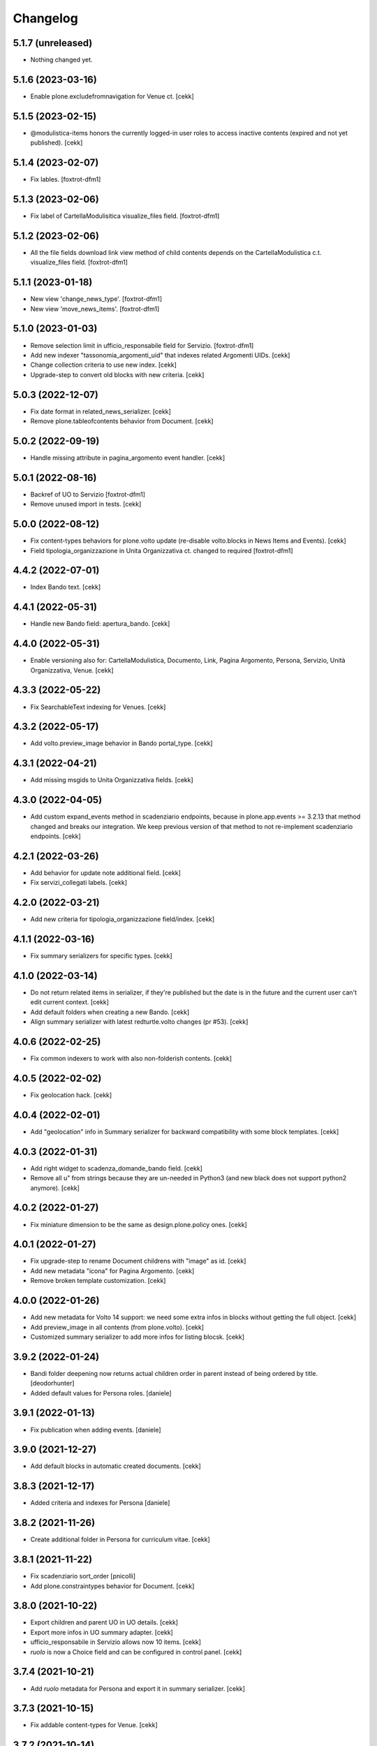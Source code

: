 Changelog
=========

5.1.7 (unreleased)
------------------

- Nothing changed yet.


5.1.6 (2023-03-16)
------------------

- Enable plone.excludefromnavigation for Venue ct.
  [cekk]


5.1.5 (2023-02-15)
------------------

- @modulistica-items honors the currently logged-in user roles to access inactive contents (expired and not yet published).
  [cekk]


5.1.4 (2023-02-07)
------------------

- Fix lables.
  [foxtrot-dfm1]

5.1.3 (2023-02-06)
------------------

- Fix label of CartellaModulisitica visualize_files field.
  [foxtrot-dfm1]


5.1.2 (2023-02-06)
------------------

- All the file fields download link view method of child contents depends
  on the CartellaModulistica c.t. visualize_files field.
  [foxtrot-dfm1]


5.1.1 (2023-01-18)
------------------

- New view 'change_news_type'.
  [foxtrot-dfm1]
- New view 'move_news_items'.
  [foxtrot-dfm1]


5.1.0 (2023-01-03)
------------------

- Remove selection limit in ufficio_responsabile field for Servizio.
  [foxtrot-dfm1]
- Add new indexer "tassonomia_argomenti_uid" that indexes related Argomenti UIDs.
  [cekk]
- Change collection criteria to use new index.
  [cekk]
- Upgrade-step to convert old blocks with new criteria.
  [cekk]

5.0.3 (2022-12-07)
------------------

- Fix date format in related_news_serializer.
  [cekk]
- Remove plone.tableofcontents behavior from Document.
  [cekk]

5.0.2 (2022-09-19)
------------------

- Handle missing attribute in pagina_argomento event handler.
  [cekk]


5.0.1 (2022-08-16)
------------------

- Backref of UO to Servizio
  [foxtrot-dfm1]
- Remove unused import in tests.
  [cekk]

5.0.0 (2022-08-12)
------------------

- Fix content-types behaviors for plone.volto update (re-disable volto.blocks in News Items and Events).
  [cekk]
- Field tipologia_organizzazione in Unita Organizzativa ct. changed to required
  [foxtrot-dfm1]

4.4.2 (2022-07-01)
------------------

- Index Bando text.
  [cekk]


4.4.1 (2022-05-31)
------------------

- Handle new Bando field: apertura_bando.
  [cekk]


4.4.0 (2022-05-31)
------------------

- Enable versioning also for: CartellaModulistica, Documento, Link, Pagina Argomento, Persona, Servizio, Unità Organizzativa, Venue.
  [cekk]


4.3.3 (2022-05-22)
------------------

- Fix SearchableText indexing for Venues.
  [cekk]


4.3.2 (2022-05-17)
------------------

- Add volto.preview_image behavior in Bando portal_type.
  [cekk]


4.3.1 (2022-04-21)
------------------

- Add missing msgids to Unita Organizzativa fields.
  [cekk]


4.3.0 (2022-04-05)
------------------

- Add custom expand_events method in scadenziario endpoints, because in plone.app.events >= 3.2.13
  that method changed and breaks our integration. We keep previous version of that method to
  not re-implement scadenziario endpoints.
  [cekk]


4.2.1 (2022-03-26)
------------------

- Add behavior for update note additional field.
  [cekk]
- Fix servizi_collegati labels.
  [cekk]


4.2.0 (2022-03-21)
------------------

- Add new criteria for tipologia_organizzazione field/index.
  [cekk]


4.1.1 (2022-03-16)
------------------

- Fix summary serializers for specific types.
  [cekk]


4.1.0 (2022-03-14)
------------------

- Do not return related items in serializer, if they're published but the date is in the future and the current user can't edit current context.
  [cekk]
- Add default folders when creating a new Bando.
  [cekk]
- Align summary serializer with latest redturtle.volto changes (pr #53).
  [cekk]

4.0.6 (2022-02-25)
------------------

- Fix common indexers to work with also non-folderish contents.
  [cekk]


4.0.5 (2022-02-02)
------------------

- Fix geolocation hack.
  [cekk]


4.0.4 (2022-02-01)
------------------

- Add "geolocation" info in Summary serializer for backward compatibility with some block templates.
  [cekk]


4.0.3 (2022-01-31)
------------------

- Add right widget to scadenza_domande_bando field.
  [cekk]
- Remove all u" from strings because they are un-needed in Python3 (and new black does not support python2 anymore).
  [cekk]

4.0.2 (2022-01-27)
------------------

- Fix miniature dimension to be the same as design.plone.policy ones.
  [cekk]


4.0.1 (2022-01-27)
------------------

- Fix upgrade-step to rename Document childrens with "image" as id.
  [cekk]
- Add new metadata "icona" for Pagina Argomento.
  [cekk]
- Remove broken template customization.
  [cekk]


4.0.0 (2022-01-26)
------------------

- Add new metadata for Volto 14 support: we need some extra infos in blocks without getting the full object.
  [cekk]
- Add preview_image in all contents (from plone.volto).
  [cekk]
- Customized summary serializer to add more infos for listing blocsk.
  [cekk]


3.9.2 (2022-01-24)
------------------

- Bandi folder deepening now returns actual children order in parent instead of being ordered by title.
  [deodorhunter]
- Added default values for Persona roles.
  [daniele]


3.9.1 (2022-01-13)
------------------

- Fix publication when adding events.
  [daniele]


3.9.0 (2021-12-27)
------------------

- Add default blocks in automatic created documents.
  [cekk]


3.8.3 (2021-12-17)
------------------

- Added criteria and indexes for Persona
  [daniele]


3.8.2 (2021-11-26)
------------------

- Create additional folder in Persona for curriculum vitae.
  [cekk]


3.8.1 (2021-11-22)
------------------

- Fix scadenziario sort_order
  [pnicolli]
- Add plone.constraintypes behavior for Document.
  [cekk]

3.8.0 (2021-10-22)
------------------

- Export children and parent UO in UO details.
  [cekk]
- Export more infos in UO summary adapter.
  [cekk]
- ufficio_responsabile in Servizio allows now 10 items.
  [cekk]
- *ruolo* is now a Choice field and can be configured in control panel.
  [cekk]

3.7.4 (2021-10-21)
------------------

- Add *ruolo* metadata for Persona and export it in summary serializer.
  [cekk]


3.7.3 (2021-10-15)
------------------

- Fix addable content-types for Venue.
  [cekk]


3.7.2 (2021-10-14)
------------------

- Import p.a.caching.
  [cekk]


3.7.1 (2021-10-10)
------------------

- Fix typo.
  [cekk]

3.7.0 (2021-10-10)
------------------

- p.a.caching rules for rest api services.
  [cekk]

3.6.2 (2021-10-05)
------------------

- [fix] Do not duplicate default folders in UO and Persona when copy/paste them.
  [cekk]


3.6.1 (2021-10-01)
------------------

- Enable kitconcept.seo beaviour for a set of CT.
  [daniele]


3.6.0 (2021-09-21)
------------------

- Add link_siti_esterni to SearchableText index.
  [cekk]
- showModifiedDefaultValue compatible with plone.restapi >= 8.9.1
  [cekk]
- All content-types extends **IDesignPloneContentType** marker interface.
  [cekk]
- Register custom TextBlockSearchableText adapter to index all text blocks in IDesignPloneContentType contents.
  [cekk]
- Customize some Bando and Bando Folder Deepenings fields and allowed types.
  [cekk]
- Add **ufficio_responsabile_bando** and **Subject_bando** indexes to speedup @bandi-search-filters endpoint.
  [cekk]
- Upgrade step to enable kitconcept.seo behavior on contents.
  [daniele]
- Refactor @types endpoint to be more extensible.
  [cekk]
- *show_modified_default* is **True** by default.
  [cekk]

3.5.0 (2021-08-24)
------------------

- Add new index: uo_location.
  [cekk]
- Add new fields to be indexed in SearchableText for UO: nome_sede, email, pec, web
  [cekk]
- Do not break if there are extra fieldsets that comes from non standard addons: just append them to the default ordered list.
  [cekk]

3.4.2 (2021-08-03)
------------------

- Remove required from *ufficio_responsabile* and *area_responsabile* in **Documento** contents.
  [cekk]


3.4.1 (2021-07-30)
------------------

- You can now add "File" content type inside a CartellaModulistica.
  [arsenico13]


3.4.0 (2021-07-07)
------------------

- Convert File into Modulo when trying to do a massive upload inside a Documento.
  [cekk]
- Fix description for "a_cura_di_persone" field.
  [cekk]
- Added "maximumSelectionSize" in RelatedItemsFieldWidget
  [giulia]
- Add mostra_bottoni_condivisione field.
- Change block @type: newsHome -> highlitedContent
  [cekk]

3.3.2 (2021-06-25)
------------------

- Enabled "trasparenza" behavior. It's back!
  [arsenico13]


3.3.1 (2021-06-17)
------------------

- Handle contents with old Richtext values in volto13 migration.
  [cekk]


3.3.0 (2021-06-17)
------------------

- Volto 13 compatibility.
  [cekk]


3.2.0 (2021-06-08)
------------------

- Add new behavior "design.plone.contenttypes.behavior.show_modified".
  [cekk]


3.1.1 (2021-05-28)
------------------

- Removed field "Accedere al servizio" from Documento ct.
  [daniele]

3.1.0 (2021-05-26)
------------------

- Add `design.plone.contenttypes.behavior.argomenti_document` behavior to **Document**.
  [cekk]
- *correlato_in_evidenza* field now return also icon value in restapi calls.
  [cekk]
- Add leadimage to **CartellaModulistica**.
  [cekk]

3.0.3 (2021-05-20)
------------------

- Added criteria for ente bando and ufficio responsabile.
  [daniele]

3.0.2 (2021-05-17)
------------------

- Added backreferences to Documento and Cartella Modulistica for related services.
  [daniele]
- Documento now set b_size=200 by default to show more than 25 items when getting its data.
  [cekk]


3.0.1 (2021-05-04)
------------------

- Fix upgrade-step.
  [cekk]


3.0.0 (2021-04-30)
------------------

- Rename controlpanel.
  [cekk]
- Now controlpanel settings entries can be multilanguage.
  [cekk]
- *organizzazione_riferimento* field for Persona no more required.
  [cekk]
- servizi_offerti in UO serializer now returns only related Servizi.
  [cekk]

2.0.6 (2021-04-16)
------------------

- Fix Venue fields order.
  [cekk]


2.0.5 (2021-04-16)
------------------

- Add `plone.app.dexterity.behaviors.id.IShortName`behavior to Venue content-type to allow renaming.
  [cekk]


2.0.4 (2021-04-15)
------------------

- Fix typo.
  [cekk]

2.0.3 (2021-04-08)
------------------

- Added behavior `plone.translatable` by default on almost all the content
  types.
  [arsenico13]


2.0.2 (2021-03-24)
------------------

- Now you can customize tipologie_persona from the control panel.
  [arsenico13]


2.0.1 (2021-03-24)
------------------

- Fix defaults for vocabularies.
  [cekk]
- Add remoteUrl to summarize serialization for Link content-type.
  [cekk]


2.0.0 (2021-03-02)
------------------

- BREAKING CHANGE: use blocks editor also in other "text" fields.
  [cekk]


1.0.9 (2021-02-25)
------------------

- Add search_sections field in control panel.
  [cekk]
- Can add Images into Cartella Modulistica (to be able to add image blocks in it).
  [cekk]
- Customizable tipologie_documento.
  [cekk]


1.0.8 (2021-02-19)
------------------

- Fix typo.
  [cekk]


1.0.7 (2021-02-19)
------------------

- Do not run dependencies when upgrading plone.app.registry.
  [cekk]


1.0.6 (2021-02-15)
------------------

- Handle Servizio tabs in both cases: with Trasparenza enabled or not.
  [cekk]


1.0.5 (2021-02-08)
------------------

- Disable trasparenza behavior by default.
  [deodorhunter]
- Remove reference limit in "persone_struttura" field.
  [cekk]


1.0.4 (2021-02-05)
------------------

- Add upgrade-step to cleanup Bando behaviors.
  [cekk]


1.0.3 (2021-01-20)
------------------

- **BREAKING CHANGE** Convert RichText fields into BlocksField.
- Upgrade-step to fix unused listing block template.
  [cekk]


1.0.2 (2020-12-17)
------------------

- Fix rolemap for new types.
  [cekk]
- Do not break *eventoCreateHandler* when copying and event.
  [cekk]


1.0.1 (2020-12-14)
------------------

- Add `immagine_testata` new field in *design.plone.contenttypes.behavior.info_testata* behavior.
  [cekk]
- Add `correlato_in_evidenza` new field in *design.plone.contenttypes.behavior.argomenti* behavior.
  [cekk]


1.0.0 (2020-12-07)
------------------

- Initial release.
  [RedTurtle]
